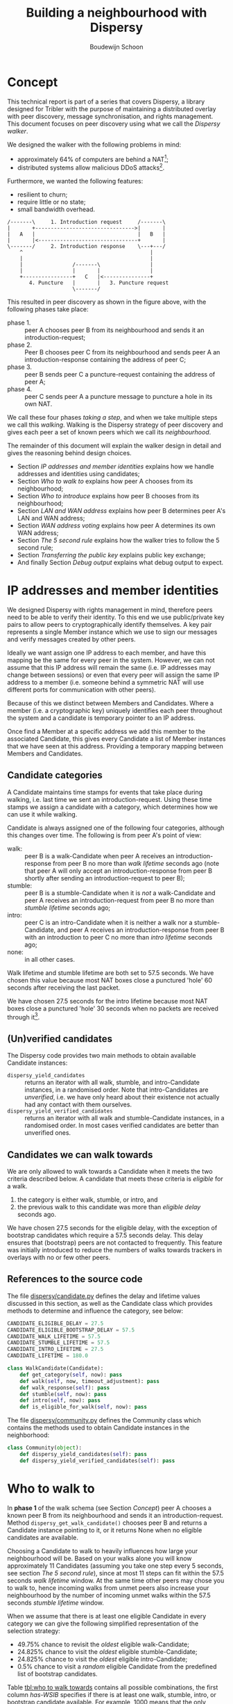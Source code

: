 #+title: Building a neighbourhood with Dispersy
#+author: Boudewijn Schoon
#+email: peer-to-peer@frayja.com
#+options: ^:nil
#+latex_header: \usepackage{enumitem}
#+latex_header: \setlist{nolistsep}

* Concept
This technical report is part of a series that covers Dispersy, a
library designed for Tribler with the purpose of maintaining a
distributed overlay with peer discovery, message synchronisation, and
rights management.  This document focuses on peer discovery using what
we call the /Dispersy walker/.

We designed the walker with the following problems in mind:
- approximately 64% of computers are behind a NAT[fn::
  http://pds.twi.tudelft.nl/reports/2010/PDS-2010-007.pdf];
- distributed systems allow malicious DDoS attacks[fn::
  http://events.ccc.de/congress/2010/Fahrplan/events/4210.en.html].

Furthermore, we wanted the following features:
- resilient to churn;
- require little or no state;
- small bandwidth overhead.

#+begin_src ditaa :file image/walk.png
 /-------\     1. Introduction request     /-------\
 |       +-------------------------------->|       |
 |   A   |                                 |   B   |
 |       |<--------------------------------+       |
 \-------/     2. Introduction response    \---+---/
     ^                                         |
     |                                         |
     |                /-------\                |
     |                |       |                |
     +----------------+   C   |<---------------+
        4. Puncture   |       |   3. Puncture request
                      \-------/
#+end_src

This resulted in peer discovery as shown in the figure above, with the
following phases take place:
- phase 1. :: peer A chooses peer B from its neighbourhood and sends
              it an introduction-request;
- phase 2. :: Peer B chooses peer C from its neighbourhood and sends
              peer A an introduction-response containing the address
              of peer C;
- phase 3. :: peer B sends peer C a puncture-request containing the
              address of peer A;
- phase 4. :: peer C sends peer A a puncture message to puncture a
              hole in its own NAT.

We call these four phases /taking a step/, and when we take multiple
steps we call this /walking/.  Walking is the Dispersy strategy of
peer discovery and gives each peer a set of known peers which we call
its /neighbourhood/.

The remainder of this document will explain the walker design in
detail and gives the reasoning behind design choices.
- Section [[IP addresses and member identities]] explains how we handle
  addresses and identities using candidates;
- Section [[Who to walk to]] explains how peer A chooses from its
  neighbourhood;
- Section [[Who to introduce]] explains how peer B chooses from its
  neighbourhood;
- Section [[LAN and WAN address]] explains how peer B determines peer A's
  LAN and WAN address;
- Section [[WAN address voting]] explains how peer A determines its own
  WAN address;
- Section [[The 5 second rule]] explains how the walker tries to follow
  the 5 second rule;
- Section [[Transferring the public key]] explains public key exchange;
- And finally Section [[Debug output]] explains what debug output to
  expect.

* IP addresses and member identities
We designed Dispersy with rights management in mind, therefore peers
need to be able to verify their identity.  To this end we use
public/private key pairs to allow peers to cryptographically identify
themselves.  A key pair represents a single Member instance which we
use to sign our messages and verify messages created by other peers.

Ideally we want assign one IP address to each member, and have this
mapping be the same for every peer in the system.  However, we can not
assume that this IP address will remain the same (i.e. IP addresses
may change between sessions) or even that every peer will assign the
same IP address to a member (i.e. someone behind a symmetric NAT will
use different ports for communication with other peers).

Because of this we distinct between Members and Candidates.  Where a
member (i.e. a cryptographic key) uniquely identifies each peer
throughout the system and a candidate is temporary pointer to an IP
address.

Once find a Member at a specific address we add this member to the
associated Candidate, this gives every Candidate a list of Member
instances that we have seen at this address.  Providing a temporary
mapping between Members and Candidates.

** Candidate categories
A Candidate maintains time stamps for events that take place during
walking, i.e. last time we sent an introduction-request.  Using these
time stamps we assign a candidate with a category, which determines
how we can use it while walking.

 Candidate is always assigned one of the following four categories,
 although this changes over time.  The following is from peer A's
 point of view:
- walk: :: peer B is a walk-Candidate when peer A receives an
           introduction-response from peer B no more than /walk
           lifetime/ seconds ago (note that peer A will only accept an
           introduction-response from peer B shortly after sending an
           introduction-request to peer B);
- stumble: :: peer B is a stumble-Candidate when it is /not/ a
              walk-Candidate and peer A receives an
              introduction-request from peer B no more than /stumble
              lifetime/ seconds ago;
- intro: :: peer C is an intro-Candidate when it is neither a walk nor
            a stumble-Candidate, and peer A receives an
            introduction-response from peer B with an introduction to
            peer C no more than /intro lifetime/ seconds ago;
- none: :: in all other cases.

Walk lifetime and stumble lifetime are both set to 57.5 seconds.  We
have chosen this value because most NAT boxes close a punctured 'hole'
60 seconds after receiving the last packet.

We have chosen 27.5 seconds for the intro lifetime because most NAT
boxes close a punctured 'hole' 30 seconds when no packets are received
through it[fn::
http://pds.twi.tudelft.nl/reports/2010/PDS-2010-007.pdf].

** (Un)verified candidates
The Dispersy code provides two main methods to obtain available
Candidate instances:
- =dispersy_yield_candidates= :: returns an iterator with all walk,
     stumble, and intro-Candidate instances, in a randomised order.
     Note that intro-Candidates are /unverified/, i.e. we have only
     heard about their existence not actually had any contact with
     them ourselves.
- =dispersy_yield_verified_candidates= :: returns an iterator with all
     walk and stumble-Candidate instances, in a randomised order.  In
     most cases verified candidates are better than unverified ones.

** Candidates we can walk towards
We are only allowed to walk towards a Candidate when it meets the two
criteria described below.  A candidate that meets these criteria is
/eligible/ for a walk.
1. the category is either walk, stumble, or intro, and
2. the previous walk to this candidate was more than /eligible delay/
   seconds ago.

We have chosen 27.5 seconds for the eligible delay, with the exception
of bootstrap candidates which require a 57.5 seconds delay.  This
delay ensures that (bootstrap) peers are not contacted to frequently.
This feature was initially introduced to reduce the numbers of walks
towards trackers in overlays with no or few other peers.

# - explain the timeout adjustment mechanism

#           # The 10.5 seconds is the time it takes until an
#           # introduction-request timeout occurs, this value is stored in
#           # the candidate as the /timeout adjustment/.  The timeout
#           # adjustment is removed (i.e. set to zero) when an
#           # introduction-response is received.

** References to the source code
The file [[../candidate.py][dispersy/candidate.py]] defines the delay and lifetime values
discussed in this section, as well as the Candidate class which
provides methods to determine and influence the category, see below:

#+BEGIN_SRC python
CANDIDATE_ELIGIBLE_DELAY = 27.5
CANDIDATE_ELIGIBLE_BOOTSTRAP_DELAY = 57.5
CANDIDATE_WALK_LIFETIME = 57.5
CANDIDATE_STUMBLE_LIFETIME = 57.5
CANDIDATE_INTRO_LIFETIME = 27.5
CANDIDATE_LIFETIME = 180.0

class WalkCandidate(Candidate):
    def get_category(self, now): pass
    def walk(self, now, timeout_adjustment): pass
    def walk_response(self): pass
    def stumble(self, now): pass
    def intro(self, now): pass
    def is_eligible_for_walk(self, now): pass
#+END_SRC

The file [[../community.py][dispersy/community.py]] defines the Community class which
contains the methods used to obtain Candidate instances in the
neighborhood:

#+begin_src python
class Community(object):
    def dispersy_yield_candidates(self): pass
    def dispersy_yield_verified_candidates(self): pass
#+end_src

* Who to walk to
In *phase 1* of the walk schema (see Section [[Concept]]) peer A chooses a
known peer B from its neighbourhood and sends it an
introduction-request.  Method =dispersy_get_walk_candidate()= chooses
peer B and returns a Candidate instance pointing to it, or it returns
None when no eligible candidates are available.

Choosing a Candidate to walk to heavily influences how large your
neighbourhood will be.  Based on your walks alone you will know
approximately 11 Candidates (assuming you take one step every 5
seconds, see section [[The 5 second rule]]), since at most 11 steps can
fit within the 57.5 seconds /walk lifetime/ window.  At the same time
other peers may chose you to walk to, hence incoming walks from unmet
peers also increase your neighbourhood by the number of incoming unmet
walks within the 57.5 seconds /stumble lifetime/ window.

When we assume that there is at least one eligible Candidate in every
category we can give the following simplified representation of the
selection strategy:
- 49.75% chance to revisit the /oldest/ eligible walk-Candidate;
- 24.825% chance to visit the /oldest/ eligible stumble-Candidate;
- 24.825% chance to visit the /oldest/ eligible intro-Candidate;
- 0.5% chance to visit a /random/ eligible Candidate from the
  predefined list of bootstrap candidates.

Table [[tbl:who to walk towards]] contains all possible combinations, the
first column /has-WSIB/ specifies if there is at least one walk,
stumble, intro, or bootstrap candidate available.  For example, 1000
means that the only available candidates are walk candidates, hence
there is a 100% chance to for =dispersy_get_walk_candidate()= to
return a walk-candidate.

#+caption: Chance to select a category based depending on which categories has eligible candidates.
#+name: tbl:who to walk towards
|    / |      < |         |         |      |      |
|      |    <r> |     <r> |     <r> |  <r> |  <r> |
| has- |        |         |         |      |      |
| WSIB |   walk | stumble |   intro | boot | none |
|------+--------+---------+---------+------+------|
| 0000 |        |         |         |      | 100% |
| 0001 |        |         |         | 100% |      |
| 0010 |        |         |    100% |      |      |
| 0011 |        |         |   99.5% | 0.5% |      |
| 0100 |        |    100% |         |      |      |
| 0101 |        |   99.5% |         | 0.5% |      |
| 0110 |        |     50% |     50% |      |      |
| 0111 |        |  49.75% |  49.75% | 0.5% |      |
| 1000 |   100% |         |         |      |      |
| 1001 |  99.5% |         |         | 0.5% |      |
| 1010 |    50% |         |     50% |      |      |
| 1011 | 49.75% |         |  49.75% | 0.5% |      |
| 1100 |    50% |     50% |         |      |      |
| 1101 | 49.75% |  49.75% |         | 0.5% |      |
| 1111 | 49.75% | 24.825% | 24.825% | 0.5% |      |

This design takes into account that malicious peers can easily pollute
our neighbourhood by walking towards us from multiple distinct
addresses, effectively adding an arbitrary number of
stumble-Candidates to our neighbourhood.  Therefore, we assume that a
successfully visited peer is safe, hence, half of the time we revisit
such a peer (i.e. from the walk category) while the remaining 50% is
evenly spread between the intro category and the risky stumble
category.  Method =dispersy_get_walk_candidate()= implements this
design.

** Dissemination experiments
During experiments that want to focus on dissemination speed, it is
possible to only visit bootstrap-Candidates during the bootstrap
process.  Otherwise there is a 0.5% chance each step to visit a
bootstrap peer and not get any new data (since the bootstrap peers do
not participate in data dissemination).

Approximately 450[fn:: one peer takes 12 steps per minute, 500 peers
take 90,000 steps in 15 minutes, 0.5% will be towards bootstrap peers,
i.e. 450 steps.] bootstrap peers will be unnecessarily visited in a 15
minute experiment where 500 peers disseminate data.  When this is
undesirable, perhaps because you do not want to explain why certain
steps do not yield any new data, you can apply the diff in
[[./minimal_bootstrap.diff]].  This will result in the combinations shown
in Table [[tbl:suggested who to walk towards]].

#+caption: Suggested chance to select a category based depending on which categories has eligible candidates.
#+name: tbl:suggested who to walk towards
|    / |    < |         |       |      |      |
|      |  <r> |     <r> |   <r> |  <r> |  <r> |
| has- |      |         |       |      |      |
| WSIB | walk | stumble | intro | boot | none |
|------+------+---------+-------+------+------|
| 0000 |      |         |       |      | 100% |
| 0001 |      |         |       | 100% |      |
| 0010 |      |         |  100% |      |      |
| 0011 |      |         |  100% |      |      |
| 0100 |      |    100% |       |      |      |
| 0101 |      |    100% |       |      |      |
| 0110 |      |     50% |   50% |      |      |
| 0111 |      |     50% |   50% |      |      |
| 1000 | 100% |         |       |      |      |
| 1001 | 100% |         |       |      |      |
| 1010 |  50% |         |   50% |      |      |
| 1011 |  50% |         |   50% |      |      |
| 1100 |  50% |     50% |       |      |      |
| 1101 |  50% |     50% |       |      |      |
| 1111 |  50% |     25% |   25% |      |      |

** References to the source code
The file [[../community.py][dispersy/community.py]] defines the method discussed in this
section, see below:

#+begin_src python
class Community(object):
    def dispersy_get_walk_candidate(self): pass
#+end_src

* Who to introduce
In *phase 2* of the walk schema (see Section [[Concept]]) peer B chooses a
known peer C from its neighbourhood and introduces it to peer A.
Method =dispersy_get_introduce_candidate(exclude_candidate)= chooses
peer C from the verified (and not excluded) available candidates and
returns it, or, when no candidates are available, it returns None.

We designed =dispersy_get_introduce_candidate(exclude_candidate)= to
return a verified candidate in semi /round robin/ fashion.  To this
end each Community maintains two dynamic iterators
=_walked_candidates= and =_stumbled_candidates= which iterate over all
walk-Candidates and stumble-Candidates in round-robin, respectively.

#+begin_src ditaa :file image/who-to-introduce.png
                      +---------+
  +---------+         | Choose  |
  |  Start  +-------->| Random  |<-----------------------+
  +---------+         +--+---+--+                        |
               50% chance|   |50% chance                 |
       +-----------------+   +-----------------+         |
       |                                       |         |
       v                                       v         |
  +---------+ empty                 empty +------------+ |
  |Next Walk+----+     +--------+    +----+Next Stumble| |
  |Candidate|    |     | Select |    |    |  Candidate | |
  +----+----+    |     |  None  |    |    +----+-------+ |
 found |         |     +--------+    |         | found   |
option |         |       ^   ^       |         | option  |
       |         v       |   |       v         |         |
       | +------------+  |   |  +---------+    |         |
       | |Next Stumble+--+   +--+Next Walk|    |         |
       | |  Candidate |  empty  |Candidate|    |         |
       | +-------+----+         +----+----+    |         |
       |   found |                   | found   |         |
       |  option +-------+   +-------+ option  |         |
       |                 |   |                 |         |
       |                 v   v                 |         |
       |             +-----------+             |         |
       +------------>|  Exclude  |<------------+         |
                     | Candidate |                       |
                     +-----+--+--+                       |
                        no |  | yes                      |
                           |  +--------------------------+
                           v
                       +--------+
                       | Select |
                       | Option |
                       +--------+
#+end_src

The above schema shows how we select a Candidate, however, in most
cases we can simplify it as follows:
1. choose either the walk-Candidate or stumble-Candidate iterator;
2. select the next Candidate in the iterator if it is not excluded,
   otherwise go back to step 1.

** Candidate exclusion
There are reasons why we can not introduce one candidate to another.
Peer B can not introduce peer C to A when:
- when C and A are the same Candidate;

- when C is behind a tunnel while A is not behind a tunnel;

  Peer C is behind a tunnel when all messages it sends have a
  =FFFFFFFF= prefix and it can only receive messages with this prefix.
  We introduced tunnelling at the end of 2012 to allow all Dispersy
  traffic to be send through libswift.  We introduced the ability for
  Dispersy to recognise the =FFFFFFFF= prefix without using libswift,
  while older Dispersy clients will believe the prefix is part of the
  message, making them unable to decode it.  Because we can not
  distinguish between older and newer code we are currently assuming
  all code is 'old'.

  /TODO add a picture to clarify/

- when C and A are both behind a NAT that changes the outgoing port
  number and they are not within the same LAN.
  
** References to the source code
The file [[../community.py][dispersy/community.py]] defines the method discussed in this
section, see below:

#+begin_src python
class Community(object):
    def dispersy_get_introduce_candidate(self, exclude_candidate): pass
#+end_src

* LAN and WAN address
In *phase 2* of the walk schema (see Section [[Concept]]) peer B tries to
determine the LAN and WAN address of peer A, it does this using the
address reported in the UDP header (i.e. the =sock_addr=) of the
incoming introduction-request combined with the WAN and LAN address
that A reports that it has.  We follow the schema shown below:

#+begin_src ditaa :file image/determine-lan-wan.png
               +-------------+
               |Incoming from|
               |  sock_addr  |
               +------+------+
                      |
                      v
                 +---------+
             yes |Is within| no
       +---------+ our LAN +---------+
       |         +---------+         |
       v                             v
+---------------+           +---------------+
|LAN=sock_addr  |           |LAN=as reported|
|WAN=as reported|           |WAN=sock_addr  |
+---------------+           +---------------+
#+end_src

We implement this in method =estimate_lan_and_wan_addresses(sock_addr,
lan_addr, wan_addr)=[fn:: The word estimate is used as historically
this code was not able to make this decision as cleanly as is
described here.] which uses a simple assumption: when peer B sees that
the message originated from within the same LAN it will assume that
peer A's LAN address is the =sock_addr=.  But when the message
originated from outside its LAN then peer A's WAN address is the
=sock_addr=.

Dispersy determines whether an address is within its own LAN by
checking if it corresponds with one of its local interfaces, with
regards to its netmask.  We do this using the method
=_get_interface_addresses()= and the =Interface= instances that it
returns.

Peer B uses the result of this estimation to update the =lan_address=
and =wan_address= properties of the Candidate instance pointing to
peer A.  These values are also added to the introduction response,
allowing peer A to assess its own WAN address, as discusses in Section
[[WAN address voting]].

** References to the source code
The file [[../dispersy.py][dispersy/dispersy.py]] defines the methods discussed in this
section, see below:

#+begin_src python
class Dispersy(object):
    @staticmethod
    def _get_interface_addresses(): pass
    def estimate_lan_and_wan_addresses(self, sock_addr, lan_address,
                                       wan_address): pass
#+end_src

* WAN address voting
In *phase 2* of the walk schema (see Section [[Concept]]) peer A receives
an introduction-response containing the LAN and WAN address that peer
B believes it has.  This /dial back/ allows peer A to determine how
other peers perceive it, and thereby whether a NAT is affecting its
address.

When peer A is not affected by a NAT the voting will provide it with
its own address.  This is useful when peer A and B are both within the
same LAN while peer C is not.  In this case peer A will send an
introduction-request (which includes the WAN address determined by
voting) to peer B, peer B will inform peer C of both A's LAN (as
determined by the UDP header) and WAN address (as reported by A),
allowing peer C to determine that peer A is not within its LAN
address, hence it will use peer A's reported WAN address to puncture
its own NAT.

When a NAT affects peer A the voting will provide information about
the type of NAT, i.e. the connection type, that it is behind, as
described below.  This connection type effects who a peer introduces
when receiving an introduction-request, see section [[Who to introduce]].

Most of the magic happens in the method =wan_address_vote(address,
B)= and goes roughly as follows:
1. remove whatever B voted for before;
2. if the address is valid and B is outside our LAN then add the vote;
3. select the new address as our WAN address if it has equal or more
   votes than our current WAN address;

   /Note: when we change our WAN address we also re-evaluate our LAN
   address./

4. determine our connection type based on the following rules:
   - public :: when all votes have been for the same address and our
               LAN and WAN addresses are the same;
   - symmetric-NAT :: when we have votes for more than one different
                      addresses;
   - unknown :: in all other cases.

** Cleanup old voting data
To allow for changes in the connectivity, i.e. when running on a
roaming machine that changes IP addresses periodically, we must remove
older votes that may no longer apply.  Dispersy does this by
periodically /(every five minutes)/ checking for obsolete Candidate
instances.  Where we consider a Candidate to be obsolete when the last
walk, stumble, or intro was more than /lifetime/ seconds ago, where
lifetime is three minutes.

This means that it can take anywhere between five and eight minutes
before removing old votes.

** References to the source code
The file [[../dispersy.py][dispersy/dispersy.py]] defines the methods discussed in this
section, see below:

#+begin_src python
class Dispersy(object):
    def wan_address_unvote(self, voter): pass
    def wan_address_vote(self, address, voter): pass
#+end_src

* The 5 second rule
When we decided on the design of the walker we took into account the
following factors:
1. a significant number of NAT devices close a port 60 seconds after
   receiving the last packet though it[fn:: Do not confuse with NAT
   devices closing a port 30 seconds after puncturing it /without/
   receiving any packets through it];
2. taking a step involves performing the bloom filter synchronisation,
   see [[./component_synchronization.org][component_synchronization.org]];

Obviously when we take more steps the neighbourhood will contain more
walk and intro-Candidates (and since other peers also take more steps
the neighbourhood will also, on average, contain more
stumble-Candidates).  This would advocate taking as many steps as
possible.

However, every step also has a cost associated to it, the majority
being in the bloom filter synchronisation.  At the time we wanted
every step to perform a synchronisation, and given that some peers
might receive multiple incoming steps around the same time, we decided
on a reserved value of 5 seconds.  We expect this to be sufficient to
perform one synchronisation for ourselves and, in the worst case,
multiple incoming synchronisations.

Nowadays we have introduced mechanisms to reduce the workload by not
always performing a bloom filter synchronisation (see
[[./component_synchronization.org][component_synchronization.org]]), hence the 5 second rule is not
strictly necessary anymore, however, the code contains constants
derived from 5 seconds, making it difficult to change (see [[Walk
multiplier]]).

** Walking in a single overlay
In the worst case a step includes creating a bloom filter making it
one of the most CPU intensive parts of Dispersy.  Below we show a
naive approach, where we simply schedule 5 seconds between each step.
For the purpose of simplicity we will assume that it takes 1 second to
create a bloom filter.  This example holds choosing a more realistic
value.

The schematic below shows a time line with /+/ every 5 seconds when a
step should take place.  It shows that creating the bloom filter is
causing walker /X/ to take a step once every 6 seconds instead of
every 5 seconds.  Furthermore, a large delay caused by task T is
increasing the gap between steps even further, resulting in only 7
steps instead of the expected 10.

#+begin_example
                delayed steps
+----+----+----+----+----+----+----+----+----+  (time line)
            TT            TT            TT      (task T)
X     X       X     X       X     X       X     (steps overlay X)
#+end_example

** Walking in multiple overlays
While ever widening gaps between steps is already a bad thing, it will
only get worse when we need to maintain multiple overlays at the same
time.  In this case the naive approach would result in both overlays
/X/ and /Y/ walking immediately after one another, causing a spike in
CPU traffic, as seen in the schematic below.

#+begin_example
     delayed steps with multiple overlays
+----+----+----+----+----+----+----+----+----+  (time line)
            TT            TT            TT      (task T)
X     X       X     X       X     X       X     (steps overlay X)
   Y     Y     Y     Y       Y     Y       Y    (steps overlay Y)
#+end_example

We address both of these problems by what we call a /self healing
walker/, implemented in the =_candidate_walker= method.  This walker
takes into account both the number of overlays and the time between
walks in individual overlays.  The self healing walker has two major
features:
- predicting the time when the next walk should occur to remove the
  delays the naive approach would introduce;
- allowing more than one step in a single overlay within 5 seconds, as
  seen in the schematic below where the lower letter /x/ and /y/ are
  within 5 seconds of the previous step taken in its overlay.

#+begin_example
              self healing walker
+----+----+----+----+----+----+----+----+----+  (time line)
          TT             TT             TT      (task T)
X    X      X  x    X      X  x    X      X  x  (steps overlay X)
   Y     Y    Y   y    Y     Y   y    Y     Y   (steps overlay Y)
#+end_example

To preserve resources Dispersy will tell a community not to perform a
bloom filter synchronisation when the previous step was less than 4.5
seconds ago.  This is a large performance boost since synchronisation
is the most expensive part of taking a step.

When we detect that the previous walk in an overlay was more than 5
seconds ago, a /walk reset/ will occur to ensure we do not walk to
often.  This is especially useful when a computer running Dispersy
goes into sleep mode, when it wakes up the walk may be hours behind,
the walk reset will ensure that Dispersy doesn't try to catch up with
the sleeping time by taking thousands of steps.

** Walk multiplier
Sometimes it can be useful to change the 5 seconds delay between steps
into something else.  The problem is that all derived values must be
appropriately changed.  The best way to do this is to multiply all
these values with the same constant.

The diff in [[./walk_multiplier.diff][walk_multiplier.diff]] modifies all constants (as known at
October 2013).  Changing the =WALK_MULTIPLIER= constant to 2 will
result in a step every 10.0 seconds, i.e. slowing down the walker.
Conversely, changing the constant to 0.5 will result in a step every
2.5 seconds, i.e. speeding up the walker.

** References to the source code
The file [[../dispersy.py][dispersy/dispersy.py]] defines the method discussed in this
section, see below:

#+BEGIN_SRC python
class Dispersy(object):
    def _candidate_walker(self): pass
#+END_SRC

# ** Experiment tips
# - dividing timestamp by 5.0 does not result in timesteps/cycles
# - always enable sync (refer to synchronization text)

* Transferring the public key
The signed walker messages introduction-request and
introduction-response used in Section [[Concept]] do not contain the
public key of the signer, we transfer this key using a
missing-identity request and a identity message response.

Luckily this is only needed for public keys that we do not yet have,
hence the first time that we encounter a peer the walk actually
follows the figure below.

#+begin_src ditaa :file image/walk-identity.png
 /-------\     1. Introduction request     /-------\
 |       +-------------------------------->|       |
 |       |                                 |       |
 |       |     1.1. Missing identity       |       |
 |       |<--------------------------------+       |
 |       |                                 |       |
 |       |     1.2. Identity               |       |
 |       +-------------------------------->|       |
 |   A   |                                 |   B   |
 |       |<--------------------------------+       |
 |       |     2. Introduction response    |       |
 |       |                                 |       |
 |       +-------------------------------->|       |
 |       |     2.1. Missing identity       |       |
 |       |                                 |       |
 |       |<--------------------------------+       |
 \-------/     2.2. Identity               \---+---/
     ^                                         |
     |                                         |
     |                /-------\                |
     |                |       |                |
     +----------------+   C   |<---------------+
        4. Puncture   |       |   3. Puncture request
                      \-------/
#+end_src

* Debug output
Dispersy uses the standard Python logger to output different message
levels, i.e. DEBUG, INFO, WARNING, and ERROR.  When enabling DEBUG
messages the logger in [[../endpoint.py][dispersy/endpoint.py]] will log all incoming and
outgoing packets, including their name when possible.  This can give
valuable information when something is not behaving as expected.

** Bootstrapping
To bootstrap an overlay we contact one of the bootstrap servers.  When
we have never encountered this bootstrap server before we need to
exchange public keys.  This results in the following DEBUG output:

#+BEGIN_EXAMPLE
 dispersy-introduction-request -> 130.161.211.245:6422   132 bytes
     dispersy-missing-identity <- 130.161.211.245:6422    51 bytes
             dispersy-identity -> 130.161.211.245:6422   177 bytes
dispersy-introduction-response <- 130.161.211.245:6422   126 bytes
     dispersy-missing-identity -> 130.161.211.245:6422    51 bytes
             dispersy-identity <- 130.161.211.245:6422   141 bytes
#+END_EXAMPLE

** Building a neighbourhood
After taking some steps we will have started building our
neighbourhood.  Below we see that we contact someone at
74.96.92.***:7759, we no longer need to exchange public keys, but the
incoming puncture message from 84.209.251.***:7759 is from someone not
yet encountered, hence we exchange identities immediately.

#+BEGIN_EXAMPLE
 dispersy-introduction-request ->    74.96.92.***:7759   132 bytes
dispersy-introduction-response <-    74.96.92.***:7759   144 bytes
             dispersy-puncture <-  84.209.251.***:7759   125 bytes
     dispersy-missing-identity ->  84.209.251.***:7759    51 bytes
             dispersy-identity <-  84.209.251.***:7759   177 bytes
#+END_EXAMPLE

** Candidate statistics
Dispersy provides a logger with the name
=dispersy-stats-detailed-candidates=.  When enabling INFO level
messages this logger will output a summary of its neighbourhood every
five seconds.  The example below is the summary as seen shortly after
contacting 74.96.92.***:7759, see below:

#+BEGIN_EXAMPLE
--- 8164f55c2f828738fa779570e4605a81fec95c9d Community ---
  4.7s  E  intro   unknown       {192.168.1.35:7759 84.209.251.***:7759}
  9.7s  E  intro   unknown       {192.168.25.100:7759 177.157.54.***:7759}
 14.8s  E  intro   unknown       {192.168.0.3:34728 188.242.194.***:34728}
 19.9s  E  intro   unknown       {192.168.3.101:7759 67.33.160.***:7759}
 24.4s  E  intro   unknown       {192.168.178.21:7759 188.154.8.***:7759}
  5.0s     walk    unknown       {192.168.1.18:7759 74.96.92.***:7759}
 10.0s     walk    unknown       {192.168.0.100:7761 84.251.49.***:7761}
 15.0s     walk    symmetric-NAT {178.164.145.6:7759 94.21.97.***:7759}
 20.0s     walk    unknown       {192.168.1.27:7759 87.18.61.***:16409}
 25.0s     walk    symmetric-NAT {90.165.123.***:7759}
 30.0s  E  walk    unknown       {192.168.1.172:7759 76.115.137.***:7759}
 35.0s  E  walk    unknown       {192.168.2.3:7759 97.91.131.***:7759}
 45.0s  E  walk    unknown       {192.168.1.51:7749 109.208.189.***:7749}
 50.0s  E  walk    unknown       {192.168.0.3:7759 180.145.124.***:7759}
 55.0s  E  walk    unknown       {192.168.0.2:7759 83.153.18.***:7759}
#+END_EXAMPLE

The summary shows that the Candidate at 74.96.92.***:7759 is currently
a walk-Candidate with age 5.0 seconds, i.e. we sent the
introduction-request 5.0 seconds ago.

Furthermore, there is an intro-Candidate at 84.209.251.***:7759, which
is the introduced Candidate from when we received a response to this
walk 4.7 seconds ago.  Note that this Candidate has the character /E/
which signifies that this Candidate is eligible for a walk.
